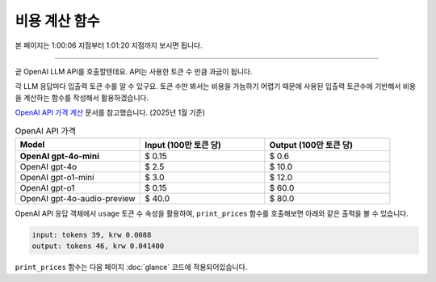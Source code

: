 비용 계산 함수
=======================

본 페이지는 1:00:06 지점부터 1:01:20 지점까지 보시면 됩니다.

.. raw:: html

  <div class="video-container">
    <iframe
        src="https://www.youtube.com/embed/aI-Dt4wSgLY?start=3606"
        frameborder="0"
        allowfullscreen>
    </iframe>
  </div>

----

곧 OpenAI LLM API를 호출할텐데요. API는 사용한 토큰 수 만큼 과금이 됩니다.

각 LLM 응답마다 입출력 토큰 수를 알 수 있구요. 토큰 수만 봐서는 비용을 가늠하기 어렵기 때문에
사용된 입출력 토큰수에 기반해서 비용을 계산하는 함수를 작성해서 활용하겠습니다.

`OpenAI API 가격 계산 <https://openai.com/api/pricing/>`_ 문서를 참고했습니다. (2025년 1월 기준)

.. list-table:: OpenAI API 가격
   :header-rows: 1
   :widths: 20, 20, 20
   :class: price-table

   * - Model
     - Input (100만 토큰 당)
     - Output (100만 토큰 당)

   * - **OpenAI gpt-4o-mini**
     - $ 0.15
     - $ 0.6

   * - OpenAI gpt-4o
     - $ 2.5
     - $ 10.0

   * - OpenAI gpt-o1-mini
     - $ 3.0
     - $ 12.0

   * - OpenAI gpt-o1
     - $ 0.15
     - $ 60.0

   * - OpenAI gpt-4o-audio-preview
     - $ 40.0
     - $ 80.0

.. code-block:: python
   :linenos:
   :caption: oneshot.py

   def print_prices(input_tokens: int, output_tokens: int) -> None:
       """OpenAI gpt-4o-mini 기준으로만 원화로 비용 계산"""

       input_price = (input_tokens * 0.15 / 1_000_000) * 1_500
       output_price = (output_tokens * 0.6 / 1_000_000) * 1_500
       print("input: tokens {}, krw {:.4f}".format(input_tokens, input_price))
       print("output: tokens {}, krw {:4f}".format(output_tokens, output_price))

OpenAI API 응답 객체에서 ``usage`` 토큰 수 속성을 활용하여, ``print_prices`` 함수를 호출해보면 아래와 같은 출력을 볼 수 있습니다.

.. code-block:: text

   input: tokens 39, krw 0.0088
   output: tokens 46, krw 0.041400

``print_prices`` 함수는 다음 페이지 :doc:`glance` 코드에 적용되어있습니다.
